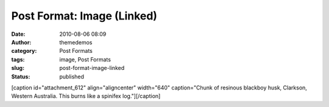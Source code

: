 Post Format: Image (Linked)
###########################
:date: 2010-08-06 08:09
:author: themedemos
:category: Post Formats
:tags: image, Post Formats
:slug: post-format-image-linked
:status: published

[caption id="attachment\_612" align="aligncenter" width="640"
caption="Chunk of resinous blackboy husk, Clarkson, Western Australia.
This burns like a spinifex log."]\ |chunk of resinous blackboy
husk|\ [/caption]

.. |chunk of resinous blackboy husk| image:: http://wpthemetestdata.files.wordpress.com/2012/06/dsc20040724_152504_532.jpg
   :target: http://wpthemetestdata.files.wordpress.com/2012/06/dsc20040724_152504_532.jpg
